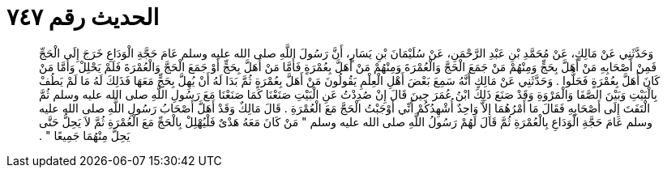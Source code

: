 
= الحديث رقم ٧٤٧

[quote.hadith]
وَحَدَّثَنِي عَنْ مَالِكٍ، عَنْ مُحَمَّدِ بْنِ عَبْدِ الرَّحْمَنِ، عَنْ سُلَيْمَانَ بْنِ يَسَارٍ، أَنَّ رَسُولَ اللَّهِ صلى الله عليه وسلم عَامَ حَجَّةِ الْوَدَاعِ خَرَجَ إِلَى الْحَجِّ فَمِنْ أَصْحَابِهِ مَنْ أَهَلَّ بِحَجٍّ وَمِنْهُمْ مَنْ جَمَعَ الْحَجَّ وَالْعُمْرَةَ وَمِنْهُمْ مَنْ أَهَلَّ بِعُمْرَةٍ فَأَمَّا مَنْ أَهَلَّ بِحَجٍّ أَوْ جَمَعَ الْحَجَّ وَالْعُمْرَةَ فَلَمْ يَحْلِلْ وَأَمَّا مَنْ كَانَ أَهَلَّ بِعُمْرَةٍ فَحَلُّوا ‏.‏ وَحَدَّثَنِي عَنْ مَالِكٍ أَنَّهُ سَمِعَ بَعْضَ أَهْلِ الْعِلْمِ يَقُولُونَ مَنْ أَهَلَّ بِعُمْرَةٍ ثُمَّ بَدَا لَهُ أَنْ يُهِلَّ بِحَجٍّ مَعَهَا فَذَلِكَ لَهُ مَا لَمْ يَطُفْ بِالْبَيْتِ وَبَيْنَ الصَّفَا وَالْمَرْوَةِ وَقَدْ صَنَعَ ذَلِكَ ابْنُ عُمَرَ حِينَ قَالَ إِنْ صُدِدْتُ عَنِ الْبَيْتِ صَنَعْنَا كَمَا صَنَعْنَا مَعَ رَسُولِ اللَّهِ صلى الله عليه وسلم ثُمَّ الْتَفَتَ إِلَى أَصْحَابِهِ فَقَالَ مَا أَمْرُهُمَا إِلاَّ وَاحِدٌ أُشْهِدُكُمْ أَنِّي أَوْجَبْتُ الْحَجَّ مَعَ الْعُمْرَةِ ‏.‏ قَالَ مَالِكٌ وَقَدْ أَهَلَّ أَصْحَابُ رَسُولِ اللَّهِ صلى الله عليه وسلم عَامَ حَجَّةِ الْوَدَاعِ بِالْعُمْرَةِ ثُمَّ قَالَ لَهُمْ رَسُولُ اللَّهِ صلى الله عليه وسلم ‏"‏ مَنْ كَانَ مَعَهُ هَدْىٌ فَلْيُهْلِلْ بِالْحَجِّ مَعَ الْعُمْرَةِ ثُمَّ لاَ يَحِلُّ حَتَّى يَحِلَّ مِنْهُمَا جَمِيعًا ‏"‏ ‏.‏